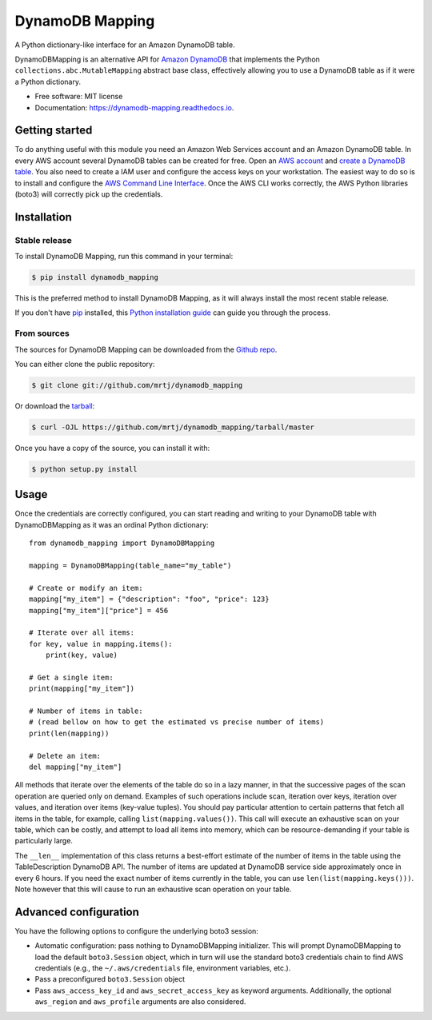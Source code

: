 ================
DynamoDB Mapping
================


.. image:: https://img.shields.io/pypi/v/dynamodb_mapping.svg
        :target: https://pypi.python.org/pypi/dynamodb_mapping


.. image:: https://readthedocs.org/projects/dynamodb-mapping/badge/?version=latest
        :target: https://dynamodb-mapping.readthedocs.io/en/latest/?version=latest
        :alt: Documentation Status



A Python dictionary-like interface for an Amazon DynamoDB table.

DynamoDBMapping is an alternative API for `Amazon DynamoDB`_ that implements the Python
``collections.abc.MutableMapping`` abstract base class, effectively allowing you to use a DynamoDB
table as if it were a Python dictionary.

* Free software: MIT license
* Documentation: https://dynamodb-mapping.readthedocs.io.

.. _Amazon DynamoDB: https://aws.amazon.com/dynamodb/


Getting started
---------------

To do anything useful with this module you need an Amazon Web Services account and an Amazon
DynamoDB table. In every AWS account several DynamoDB tables can be created for free. Open
an `AWS account`_ and `create a DynamoDB table`_. You also need to create a IAM user and configure
the access keys on your workstation. The easiest way to do so is to install and configure the
`AWS Command Line Interface`_. Once the AWS CLI works correctly, the AWS Python libraries (boto3)
will correctly pick up the credentials.

.. _AWS account: https://aws.amazon.com/free/
.. _create a DynamoDB table: https://docs.aws.amazon.com/amazondynamodb/latest/developerguide/getting-started-step-1.html
.. _AWS Command Line Interface: https://docs.aws.amazon.com/cli/index.html


Installation
------------

Stable release
~~~~~~~~~~~~~~

To install DynamoDB Mapping, run this command in your terminal:

.. code-block:: console

    $ pip install dynamodb_mapping

This is the preferred method to install DynamoDB Mapping, as it will always install the most recent stable release.

If you don't have `pip`_ installed, this `Python installation guide`_ can guide
you through the process.

.. _pip: https://pip.pypa.io
.. _Python installation guide: http://docs.python-guide.org/en/latest/starting/installation/


From sources
~~~~~~~~~~~~

The sources for DynamoDB Mapping can be downloaded from the `Github repo`_.

You can either clone the public repository:

.. code-block:: console

    $ git clone git://github.com/mrtj/dynamodb_mapping

Or download the `tarball`_:

.. code-block:: console

    $ curl -OJL https://github.com/mrtj/dynamodb_mapping/tarball/master

Once you have a copy of the source, you can install it with:

.. code-block:: console

    $ python setup.py install


.. _Github repo: https://github.com/mrtj/dynamodb_mapping
.. _tarball: https://github.com/mrtj/dynamodb_mapping/tarball/master


Usage
-----

Once the credentials are correctly configured, you can start reading and writing to your DynamoDB
table with DynamoDBMapping as it was an ordinal Python dictionary::

    from dynamodb_mapping import DynamoDBMapping

    mapping = DynamoDBMapping(table_name="my_table")

    # Create or modify an item:
    mapping["my_item"] = {"description": "foo", "price": 123}
    mapping["my_item"]["price"] = 456

    # Iterate over all items:
    for key, value in mapping.items():
        print(key, value)

    # Get a single item:
    print(mapping["my_item"])

    # Number of items in table:
    # (read bellow on how to get the estimated vs precise number of items)
    print(len(mapping))

    # Delete an item:
    del mapping["my_item"]


All methods that iterate over the elements of the table do so in a lazy manner, in that the
successive pages of the scan operation are queried only on demand. Examples of such operations
include scan, iteration over keys, iteration over values, and iteration over items (key-value
tuples). You should pay particular attention to certain patterns that fetch all items in the table,
for example, calling ``list(mapping.values())``. This call will execute an exhaustive scan on your
table, which can be costly, and attempt to load all items into memory, which can be
resource-demanding if your table is particularly large.

The ``__len__`` implementation of this class returns a best-effort estimate of the number of items
in the table using the TableDescription DynamoDB API. The number of items are updated at DynamoDB
service side approximately once in every 6 hours. If you need the exact number of items currently in
the table, you can use ``len(list(mapping.keys()))``. Note however that this will cause to run an
exhaustive scan operation on your table.


Advanced configuration
----------------------

You have the following options to configure the underlying boto3 session:

- Automatic configuration: pass nothing to DynamoDBMapping initializer. This will prompt
  DynamoDBMapping to load the default ``boto3.Session`` object, which in turn will use the
  standard boto3 credentials chain to find AWS credentials (e.g., the ``~/.aws/credentials``
  file, environment variables, etc.).
- Pass a preconfigured ``boto3.Session`` object
- Pass ``aws_access_key_id`` and ``aws_secret_access_key`` as keyword arguments. Additionally,
  the optional ``aws_region`` and ``aws_profile`` arguments are also considered.

